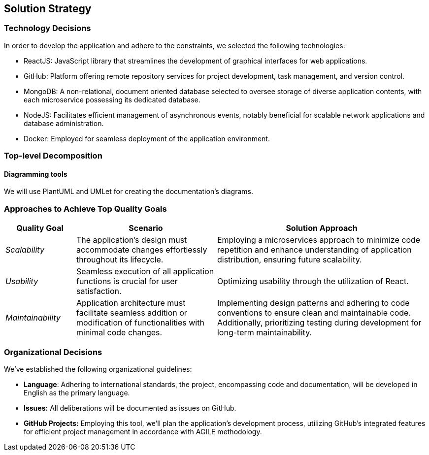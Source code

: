 ifndef::imagesdir[:imagesdir: ../images]

[[section-solution-strategy]]
== Solution Strategy

=== Technology Decisions

In order to develop the application and adhere to the constraints, we selected the following technologies:

- ReactJS: JavaScript library that streamlines the development of graphical interfaces for web applications.
- GitHub: Platform offering remote repository services for project development, task management, and version control.
- MongoDB: A non-relational, document oriented database selected to oversee storage of diverse application contents, with each microservice possessing its dedicated database.
- NodeJS: Facilitates efficient management of asynchronous events, notably beneficial for scalable network applications and database administration.
- Docker: Employed for seamless deployment of the application environment.

=== Top-level Decomposition

==== Diagramming tools

We will use PlantUML and UMLet for creating the documentation's diagrams.

=== Approaches to Achieve Top Quality Goals

[cols="1,2,3" options="header"]
|===
| Quality Goal | Scenario | Solution Approach

| _Scalability_
| The application's design must accommodate changes effortlessly throughout its lifecycle.
| Employing a microservices approach to minimize code repetition and enhance understanding of application distribution, ensuring future scalability.

| _Usability_
| Seamless execution of all application functions is crucial for user satisfaction.
| Optimizing usability through the utilization of React.

| _Maintainability_
| Application architecture must facilitate seamless addition or modification of functionalities with minimal code changes.
| Implementing design patterns and adhering to code conventions to ensure clean and maintainable code. Additionally, prioritizing testing during development for long-term maintainability.


|===

=== Organizational Decisions

We've established the following organizational guidelines:

- *Language*: Adhering to international standards, the project, encompassing code and documentation, will be developed in English as the primary language.
- *Issues:* All deliberations will be documented as issues on GitHub.
- *GitHub Projects:* Employing this tool, we'll plan the application's development process, utilizing GitHub's integrated features for efficient project management in accordance with AGILE methodology.
